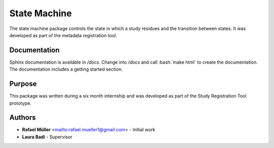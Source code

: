 State Machine
=============
The state machine package controls the state in which a study residues and the transition between states. It was
developed as part of the metadata registration tool.

Documentation
-------------
Sphinx documentation is available in `/docs`. Change into `/docs` and call :bash:`make html` to create the
documentation. The documentation includes a getting started section.

Purpose
-------
This package was written during a six month internship and was developed as part of the Study Registration Tool
prototype.


Authors
-------
* **Rafael Müller** <mailto:rafael.mueller1@gmail.com> - Initial work
* **Laura Badi** - Supervisor